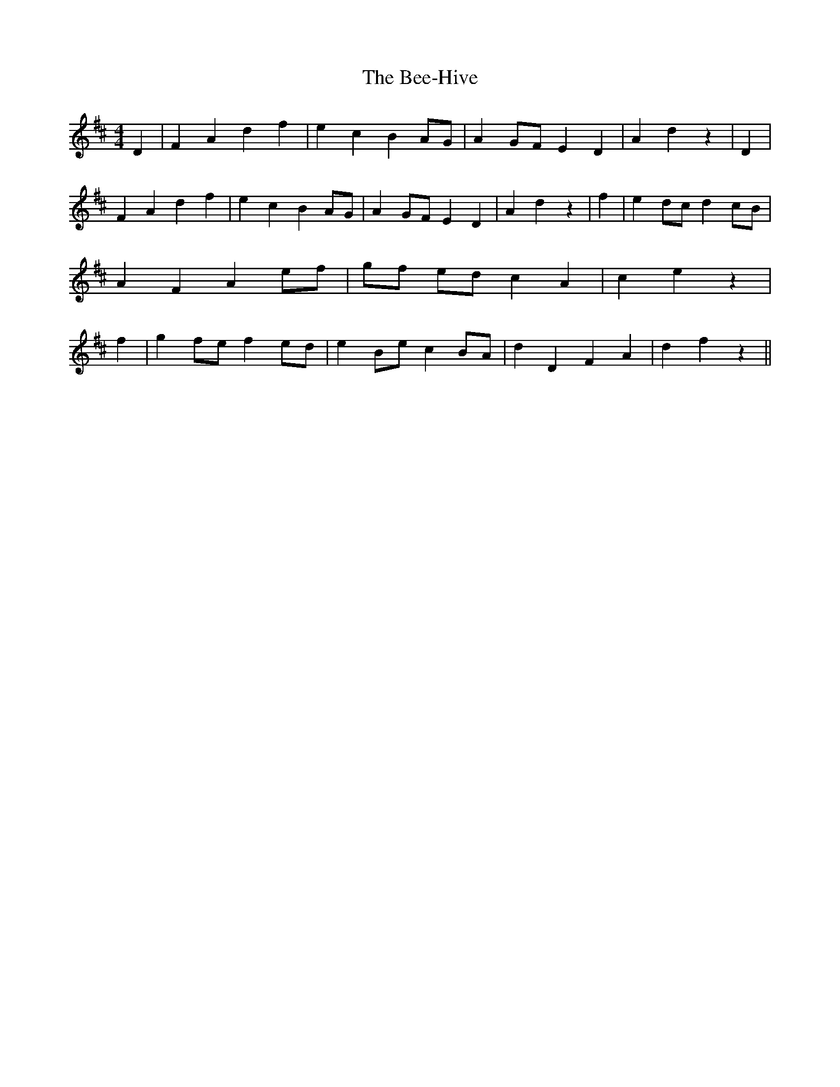 % Generated more or less automatically by swtoabc by Erich Rickheit KSC
X:1
T:The Bee-Hive
M:4/4
L:1/4
K:D
 D| F A d f| e c BA/2-G/2| AG/2-F/2 E D| A d z| D| F A d f| e c BA/2-G/2|\
 AG/2-F/2 E D| A d z| f| e d/2c/2 dc/2-B/2| A F Ae/2-f/2|g/2-f/2 e/2d/2 c A|\
 c e z| f| g f/2e/2 fe/2-d/2| e B/2e/2 cB/2-A/2| d D F A| d f z||

